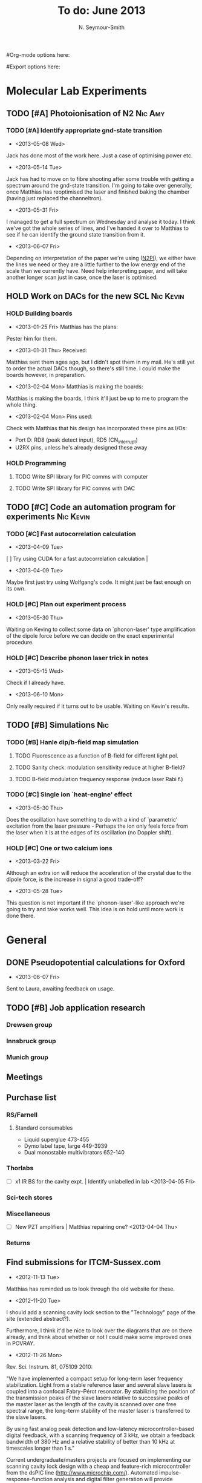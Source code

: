 #+Title: To do: June 2013
#+AUTHOR: N. Seymour-Smith
#Org-mode options here:
#+TODO: TODO | DONE CNCL HOLD
#Export options here:
#+OPTIONS: toc:3
#+LaTeX_HEADER: \usepackage{fullpage}
#+LaTeX_HEADER: \usepackage{hyperref}
#+LaTeX_HEADER: \hypersetup{colorlinks}
#+LaTeX_HEADER: \usepackage[mathletters]{ucs}
#+LaTeX_HEADER: \usepackage[utf8x]{inputenc}

* Molecular Lab Experiments
** TODO [#A] Photoionisation of N2				    :Nic:Amy:
*** TODO [#A] Identify appropriate gnd-state transition
- <2013-05-08 Wed>
Jack has done most of the work here. Just a case of optimising power
etc. 
- <2013-05-14 Tue> 
Jack has had to move on to fibre shooting after some trouble with
getting a spectrum around the gnd-state transition. I'm going to take
over generally, once Matthias has reoptimised the laser and finished
baking the chamber (having just replaced the channeltron).
- <2013-05-31 Fri>
I managed to get a full spectrum on Wednesday and analyse it today. I
think we've got the whole series of lines, and I've handed it over to
Matthias to see if he can identify the ground state transition from
it.
- <2013-06-07 Fri>
Depending on interpretation of the paper we're using ([[file:2013/06/img/n2pi.pdf][N2PI]]), we either
have the lines we need or they are a little further to the low energy
end of the scale than we currently have. Need help interpreting paper,
and will take another longer scan just in case, once the laser is
optimised. 

** HOLD Work on DACs for the new SCL				  :Nic:Kevin:
*** HOLD Building boards
- <2013-01-25 Fri> Matthias has the plans:
Pester him for them.
- <2013-01-31 Thu> Received:
Matthias sent them ages ago, but I didn't spot them in my mail. He's
still yet to order the actual DACs though, so there's still time. I
could make the boards however, in preparation.
- <2013-02-04 Mon> Matthias is making the boards:
Matthias is making the boards, I think it'll just be up to me to
program the whole thing.
- <2013-02-04 Mon> Pins used:
Check with Matthias that his design has incorporated these pins as
I/Os:
+ Port D: RD8 (peak detect input), RD5 (CN_interrupt)
+ U2RX pins, unless he's already designed these away
*** HOLD Programming
**** TODO Write SPI library for PIC comms with computer
**** TODO Write SPI library for PIC comms with DAC

** TODO [#C] Code an automation program for experiments		  :Nic:Kevin:
*** TODO [#C] Fast autocorrelation calculation
- <2013-04-09 Tue>
[ ] Try using CUDA for a fast autocorrelation calculation |
- <2013-04-09 Tue>
Maybe first just try using Wolfgang's code. It might just be fast
enough on its own.
*** HOLD [#C] Plan out experiment process
- <2013-05-30 Thu>
Waiting on Keving to collect some data on `phonon-laser' type
amplification of the dipole force before we can decide on the exact
experimental procedure. 
*** HOLD [#C] Describe phonon laser trick in notes
- <2013-05-15 Wed>
Check if I already have.
- <2013-06-10 Mon>
Only really required if it turns out to be usable. Waiting on Kevin's
results. 
** TODO [#B] Simulations						:Nic:
*** TODO [#B] Hanle dip/b-field map simulation
**** TODO Fluorescence as a function of B-field for different light pol.
**** TODO Sanity check: modulation sensitivity reduce at higher B-field?
**** TODO B-field modulation frequency response (reduce laser Rabi f.)
*** TODO [#C] Single ion `heat-engine' effect
- <2013-05-30 Thu>
Does the oscillation have something to do with a kind of `parametric'
excitation from the laser pressure - Perhaps the ion only feels force
from the laser when it is at the edges of its oscillation (no Doppler
shift).
*** HOLD [#C] One or two calcium ions
- <2013-03-22 Fri>
Although an extra ion will reduce the acceleration of the crystal due
to the dipole force, is the increase in signal a good trade-off?
- <2013-05-28 Tue>
This question is not important if the `phonon-laser'-like approach
we're going to try and take works well. This idea is on hold until
more work is done there.


* General
** DONE Pseudopotential calculations for Oxford
- <2013-06-07 Fri>
Sent to Laura, awaiting feedback on usage.
** TODO [#B] Job application research
*** Drewsen group
*** Innsbruck group
*** Munich group
** Meetings
** Purchase list
*** RS/Farnell
**** Standard consumables
- Liquid superglue 473-455
- Dymo label tape, large 449-3939
- Dual monostable multivibrators 652-140
*** Thorlabs
- [-] x1 IR BS for the cavity expt. | Identify unlabelled in lab <2013-04-05 Fri>
*** Sci-tech stores
*** Miscellaneous
- [-] New PZT amplifiers | Matthias repairing one? <2013-04-04 Thu>
*** Returns

** Find submissions for ITCM-Sussex.com
- <2012-11-13 Tue>
Matthias has reminded us to look through the old website for these.

- <2012-11-20 Tue> 
I should add a scanning cavity lock section to the "Technology" page
of the site (extended abstract?).
  
Furthermore, I think it'd be nice to look over the diagrams that are
on there already, and think about whether or not I could make some
improved ones in POVRAY.

- <2012-11-26 Mon>
Rev. Sci. Instrum. 81, 075109 2010:

"We have implemented a compact setup for long-term laser frequency
stabilization. Light from a stable reference laser and several slave
lasers is coupled into a confocal Fabry–Pérot resonator. By
stabilizing the position of the transmission peaks of the slave lasers
relative to successive peaks of the master laser as the length of the
cavity is scanned over one free spectral range, the long-term
stability of the master laser is transferred to the slave lasers.

By using fast analog peak detection and low-latency
microcontroller-based digital feedback, with a scanning frequency of 3
kHz, we obtain a feedback bandwidth of 380 Hz and a relative stability
of better than 10 kHz at timescales longer than 1 s."

Current undergraduate/masters projects are focused on implementing our
scanning cavity lock design with a cheap and feature-rich
microcontroller from the dsPIC line
(http://www.microchip.com/). Automated impulse-response-function
analysis and digital filter generation will provide significant
improvements to bandwidth and stability.

- <2013-01-04 Fri> Comments on current webpage:
1. There are no sub-titles at the lowest level of the pages when looking
   at the research interests. e.g. "ion-photon entanglement" is a page
   inside "cavity-QED", but when you click on it it is title only
   "cavity-QED".
2. Only "charge exchange reactions" in the molecular physics
   section. Should we show something about our research direction?
3. Can we add references to our papers in the "crystal weighing" and
   "optical excitation" sections?

** Ask Hiroki for a look at the code for cavity mode prop.
- <2012-11-06 Tue>  
Asked Hiroki, but he hasn't finished it yet. 


* Journal & Theory club
** Rota
- Nic
- Stephen
- Amy
- Hiroki
- Jack
- Michael
- Kevin
- Markus
Theory club is offset by +4.
** Papers to look at
*** DONE [12-10-2012]  Cold molecular reactions with quadrupole guide
*** TODO Brian Odom's manuscript
*** TODO Koehl's Dipole trap + ion trap
*** TODO Wielitsch's MOT + ion trap
*** TODO <2012-11-06 Tue> Michael Koehl's latest on arXiv (last Friday)
** General papers
** Theory subjects
*** TODO Applications for data analysis and simulation
** Books
- Molecular Quantum Mechanics, Aleins, Friedman


* Addresses and contacts
** Return to:
#+BEGIN_VERSE
FAO N. Seymour-Smith,
JMS Stores,
University of Sussex,
Falmer,
Brighton,
BN1 9QG
#+END_VERSE

** BSP
#+BEGIN_VERSE
BSP Engineering Services (UK) Ltd,
Maitland Road,
Needham Market, 
Ipswich,
IP6 8NZ
#+END_VERSE

** Erodatools Ltd
#+BEGIN_VERSE
Unit 4, 
Lawrence Works,
Sheffield Road,
Penistone,
Sheffield,
S36 6HF
#+END_VERSE


* To do, non-work :noexport:
** TODO Learn CSS/Jekyll
- <2013-05-24 Fri>
** TODO Illustrate hydrogen wavefunctions in POV-ray
- <2013-05-24 Fri>
** TODO Move ISA
- <2013-04-24 Wed>
Check Guardian article on cooperative banks
** TODO Purchase 
- Scarf
- Atomic physics text book
- Thermodynamics text book
- Quantum optics text book
- Backup-drive replacement
** TODO Dekatron
- [ ] 555 timer input


* Handy command syntaxes and emacs sequences :noexport:
** General
*** rgrep syntax
: rgrep "search pattern" [directory to search]

*** Macros
Here is how to define a keyboard macro:
`C-x (’ – start defining a keyboard macro
`C-x )’ – stop defining the keyboard macro

And here is how to execute a keyboard macro you’ve defined:
‘C-x e’ – execute the keyboard macro

Here’s how to execute the macro 37 times (you use ‘C-u’ to provide the 37):
‘C-u 37 C-x e’

** Org mode
*** Motion
- The following commands jump to other headlines in the buffer.
: C-c C-n     (outline-next-visible-heading)
- Next heading. 
: C-c C-p     (outline-previous-visible-heading)
- Previous heading. 
: C-c C-f     (org-forward-same-level)
- Next heading same level. 
: C-c C-b     (org-backward-same-level)
- Previous heading same level. 
: C-c C-u     (outline-up-heading)
- Backward to higher level heading. 

*** Agenda
- "C-c ." insert active date from calendar
- "C-c !" insert inactive date from calendar
- "C-c C-d" insert deadline stamp from calendar
- "C-u C-c ." insert timestamp
- "S-left/right" move cursor in calendar buffer
- "f/b, n/p" navigate weeks/days in agenda mode

*** Links
- "C-c l" store link
- "C-c C-l" insert link (use with above)
- "C-u C-c C-l" insert link (filename completion)
- "C-c C-o" open link (or click)

*** Export
- "C-c C-e h" export to HTML ("b" to open in browser)
- "C-c C-e p" export to pdf ("d" to open pdf)


*** Tags
http://orgmode.org/manual/Setting-tags.html#Setting-tags
: C-c C-q     (org-set-tags-command)

